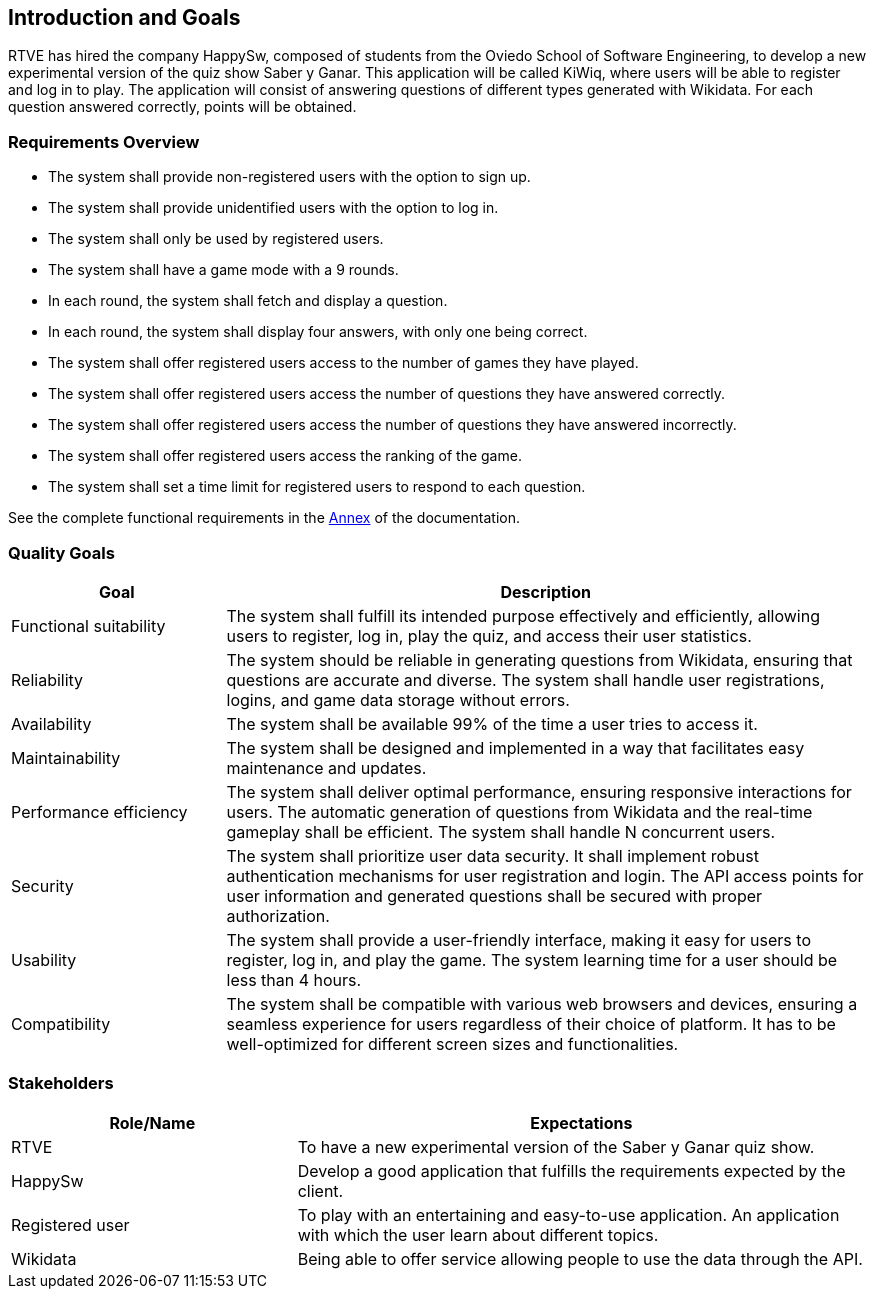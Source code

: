ifndef::imagesdir[:imagesdir: ../images]

[[section-introduction-and-goals]]
== Introduction and Goals
RTVE has hired the company HappySw, composed of students from the Oviedo School of Software Engineering, to develop a new experimental version of the quiz show Saber y Ganar. This application will be called KiWiq, where users will be able to register and log in to play. The application will consist of answering questions of different types generated with Wikidata. For each question answered correctly, points will be obtained.

=== Requirements Overview
* The system shall provide non-registered users with the option to sign up.
* The system shall provide unidentified users with the option to log in.
* The system shall only be used by registered users.
* The system shall have a game mode with a 9 rounds.
* In each round, the system shall fetch and display a question.
* In each round, the system shall display four answers, with only one being correct.
* The system shall offer registered users access to the number of games they have played.
* The system shall offer registered users access the number of questions they have answered correctly.
* The system shall offer registered users access the number of questions they have answered incorrectly.
* The system shall offer registered users access the ranking of the game.
* The system shall set a time limit for registered users to respond to each question.

See the complete functional requirements in the xref:#section-annex[Annex] of the documentation.


=== Quality Goals
[options="header",cols="1,3"]
|===
|Goal|Description
| Functional suitability | The system shall fulfill its intended purpose effectively and efficiently, allowing users to register, log in, play the quiz, and access their user statistics.
| Reliability | The system should be reliable in generating questions from Wikidata, ensuring that questions are accurate and diverse. The system shall handle user registrations, logins, and game data storage without errors.
| Availability | The system shall be available 99% of the time a user tries to access it.
| Maintainability | The system shall be designed and implemented in a way that facilitates easy maintenance and updates.
| Performance efficiency | The system shall deliver optimal performance, ensuring responsive interactions for users. The automatic generation of questions from Wikidata and the real-time gameplay shall be efficient. The system shall handle N concurrent users.
| Security | The system shall prioritize user data security. It shall implement robust authentication mechanisms for user registration and login. The API access points for user information and generated questions shall be secured with proper authorization. 
| Usability | The system shall provide a user-friendly interface, making it easy for users to register, log in, and play the game. The system learning time for a user should be less than 4 hours.
| Compatibility | The system shall be compatible with various web browsers and devices, ensuring a seamless experience for users regardless of their choice of platform. It has to be well-optimized for different screen sizes and functionalities.
|===

=== Stakeholders
[options="header",cols="1,2"]
|===
|Role/Name|Expectations
| RTVE  | To have a new experimental version of the Saber y Ganar quiz show.
| HappySw | Develop a good application that fulfills the requirements expected by the client.
| Registered user | To play with an entertaining and easy-to-use application. An application with which the user learn about different topics.
| Wikidata | Being able to offer service allowing people to use the data through the API.
|===
